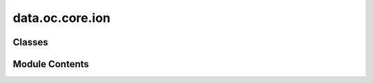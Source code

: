 data.oc.core.ion
================

.. py:module:: data.oc.core.ion


Classes
-------

.. autoapisummary::

   data.oc.core.ion.Ion


Module Contents
---------------

.. py:class:: Ion(ion_atoms: ase.Atoms = None, ion_id_from_db: int | None = None, ion_db_path: str = ION_PKL_PATH)

   Initializes an ion object in one of 2 ways:
   - Directly pass in an ase.Atoms object.
   - Pass in index of ion to select from ion database.

   :param ion_atoms: ion structure.
   :type ion_atoms: ase.Atoms
   :param ion_id_from_db: Index of ion to select.
   :type ion_id_from_db: int
   :param ion_db_path: Path to ion database.
   :type ion_db_path: str


   .. py:attribute:: ion_id_from_db


   .. py:attribute:: ion_db_path


   .. py:method:: __len__()


   .. py:method:: __str__()


   .. py:method:: _load_ion(ion: dict) -> None

      Saves the fields from an ion stored in a database. Fields added
      after the first revision are conditionally added for backwards
      compatibility with older database files.



   .. py:method:: get_ion_concentration(volume)

      Compute the ion concentration units of M, given a volume in units of
      Angstrom^3.



